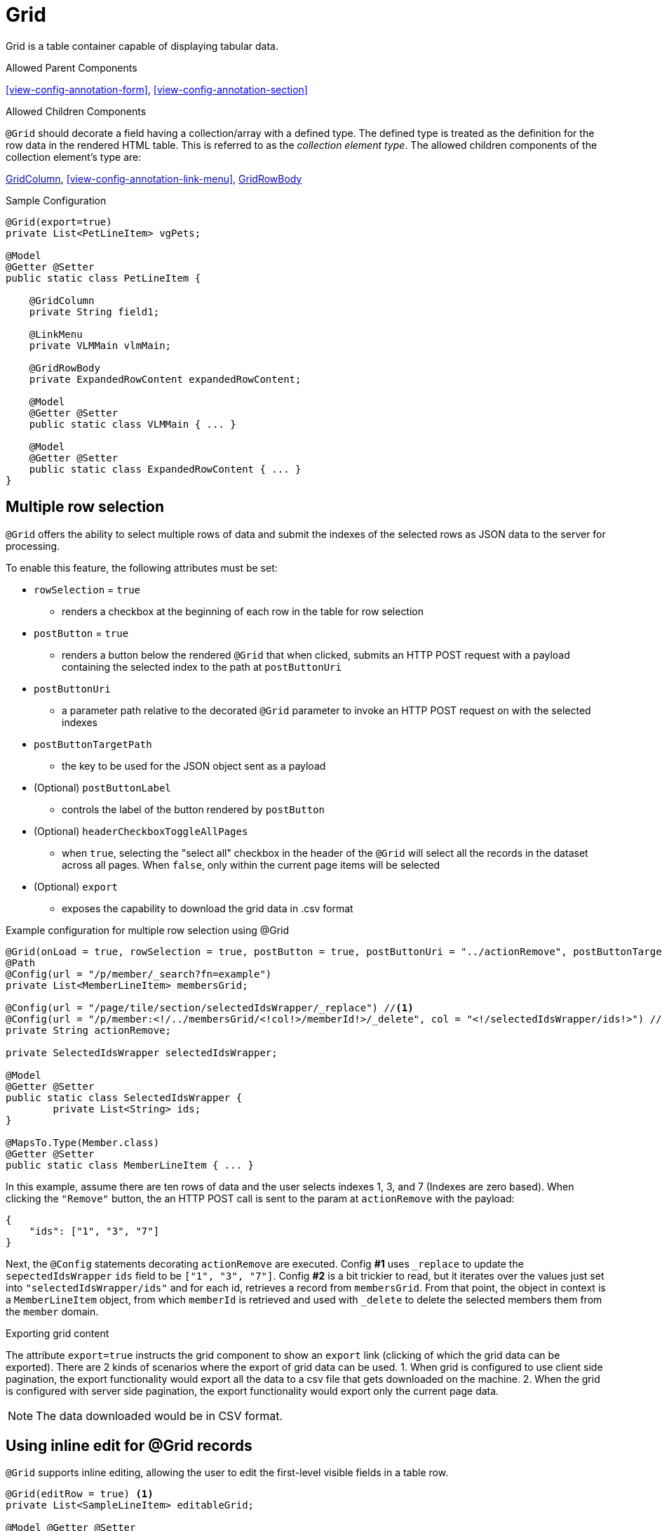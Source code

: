 [[view-config-annotation-grid]]
= Grid

Grid is a table container capable of displaying tabular data.

.Allowed Parent Components
<<view-config-annotation-form>>, 
<<view-config-annotation-section>>

.Allowed Children Components
`@Grid` should decorate a field having a collection/array with a defined type. The defined type is treated as the definition for the row data in the rendered HTML table. This is referred to as the _collection element type_. The allowed children components of the collection element's type are:

<<view-config-annotation-grid-column>>, 
<<view-config-annotation-link-menu>>, 
<<view-config-annotation-grid-row-body>>

[source,java,indent=0]
[subs="verbatim,attributes"]
.Sample Configuration
----
@Grid(export=true)
private List<PetLineItem> vgPets;

@Model
@Getter @Setter
public static class PetLineItem {

    @GridColumn
    private String field1;

    @LinkMenu
    private VLMMain vlmMain;

    @GridRowBody
    private ExpandedRowContent expandedRowContent;

    @Model
    @Getter @Setter
    public static class VLMMain { ... }

    @Model
    @Getter @Setter
    public static class ExpandedRowContent { ... }
}
----

== Multiple row selection
`@Grid` offers the ability to select multiple rows of data and submit the indexes of the selected rows as JSON data to the server for processing.

To enable this feature, the following attributes must be set:

* `rowSelection` = `true`
** renders a checkbox at the beginning of each row in the table for row selection
* `postButton` = `true`
** renders a button below the rendered `@Grid` that when clicked, submits an HTTP POST request with a payload containing the selected index to the path at `postButtonUri`
* `postButtonUri`
** a parameter path relative to the decorated `@Grid` parameter to invoke an HTTP POST request on with the selected indexes
* `postButtonTargetPath`
** the key to be used for the JSON object sent as a payload
* (Optional) `postButtonLabel`
** controls the label of the button rendered by `postButton`
* (Optional) `headerCheckboxToggleAllPages`
** when `true`, selecting the "select all" checkbox in the header of the `@Grid` will select all the records in the dataset across all pages. When `false`, only within the current page items will be selected
* (Optional) `export`
** exposes the capability to download the grid data in .csv format

.Example configuration for multiple row selection using @Grid
[source, java]
----
@Grid(onLoad = true, rowSelection = true, postButton = true, postButtonUri = "../actionRemove", postButtonTargetPath = "ids", postButtonLabel = "Remove")
@Path
@Config(url = "/p/member/_search?fn=example")
private List<MemberLineItem> membersGrid;

@Config(url = "/page/tile/section/selectedIdsWrapper/_replace") //<1>
@Config(url = "/p/member:<!/../membersGrid/<!col!>/memberId!>/_delete", col = "<!/selectedIdsWrapper/ids!>") //<2>
private String actionRemove;

private SelectedIdsWrapper selectedIdsWrapper;

@Model
@Getter @Setter
public static class SelectedIdsWrapper {
	private List<String> ids;
}

@MapsTo.Type(Member.class)
@Getter @Setter
public static class MemberLineItem { ... }
----

In this example, assume there are ten rows of data and the user selects indexes 1, 3, and 7 (Indexes are zero based). When clicking the `"Remove"` button, the an HTTP POST call is sent to the param at `actionRemove` with the payload:

```json
{
    "ids": ["1", "3", "7"]
}
```

Next, the `@Config` statements decorating `actionRemove` are executed. Config **#1** uses `_replace` to update the `sepectedIdsWrapper` `ids` field to be `["1", "3", "7"]`. Config **#2** is a bit trickier to read, but it iterates over the values just set into `"selectedIdsWrapper/ids"` and for each id, retrieves a record from `membersGrid`. From that point, the object in context is a `MemberLineItem` object, from which `memberId` is retrieved and used with `_delete` to delete the selected members them from the `member` domain.

.Exporting grid content
The attribute `export=true` instructs the grid component to show an `export` link (clicking of which the grid data can be exported).
There are 2 kinds of scenarios where the export of grid data can be used. 
1. When grid is configured to use client side pagination, the export functionality would export all the data to a csv file that gets downloaded on the machine.
2. When the grid is configured with server side pagination, the export functionality would export only the current page data.

NOTE: The data downloaded would be in CSV format.

== Using inline edit for @Grid records
`@Grid` supports inline editing, allowing the user to edit the first-level visible fields in a table row.

[source, java]
----
@Grid(editRow = true) <1>
private List<SampleLineItem> editableGrid;

@Model @Getter @Setter
public static class SampleLineItem {
    
    private String _action_onEdit; <2>

    // Line item fields below here
}
----
<1> Toggling the attribute `editRow` will enable/disable an edit icon which will make a `_get` request parameter defined by `onEdit`.
<2> Decorate `_action_onEdit` with any `@Config` or framework supported annotations.

== Configuring server side pagination
By default, if the the `@Grid` component is configured to use pagination, it uses client side pagination. The rendered table can be configured to work with the framework by providing Command DSL statements that the framework then interpolates and hands off to Spring to take advantage of it's rich server side pagination features.

Certain pagination specific query parameters can be used to leverage framework support.

.Pagination Query Parameters
[horizontal]
`page` :: An integer representing the starting page number
`pageSize` :: An integer for the number of elements to display per page
`sortBy` :: A "key:value" string with the `key` representing the field over which to sort and the `value` representing the sort direction. Supported values are determined by the `org.springframework.data.domain.Direction` (`asc`, `desc`, etc.)

.Server side pagination example
[source, java]
----
@MapsTo.Path(linked = false)
@Grid(onLoad = true, pageSize = "3", lazyLoad = true) <1>
@Config(url = "/vpVisitsServer/vtVisits/vsVisits/visits.m/_process?fn=_set&url=/p/visit/_search?fn=example&<!page=y!>") <2>
private List<VisitLineItem> visits;
----

Setting `lazyLoad = true` as seen in <1> informs the client side to use server side pagination by sending Command DSL statements to the server. The client side will send pagination information as query parameters and payload data depending upon the action taken upon the rendered `@Grid` component.

Setting `<!page=y!>` as seen in <2>, invokes the <<param-pathing-variable-resolver>> to construct/pass along any query parameters/payload data sent from the incoming Command DSL statement for the _pagination query parameters_. For example, the following statement:

`http://localhost:8080/client/org/app/p/visitview/vpVisitsServer/vtVisits/vsVisits/visits/_get?b=$execute&pageSize=5&page=0`

would result in <2> being invoked as:

`/vpVisitsServer/vtVisits/vsVisits/visits.m/_process?fn=_set&url=/p/visit/_search?fn=example&page=0&pageSize=5`

[NOTE]
When serverside pagination is enabled and `<!page=y!>` is given, it is expected that `\_get` calls invoking the parameter would also send the pagination query parameters, otherwise pagination will not work as expected.

.Sorting with server side pagination
Server side sorting can be achieved by setting `sortBy` as a query paremeter in the Command DSL statement.

`/vpVisitsServer/vtVisits/vsVisits/visits.m/_process?fn=_set&url=/p/visit/_search?fn=example&page=0&pageSize=5&sortBy=firstName:DESC`

.Filtering with server side pagination
Server side filtering can be achieved by setting the `filters` JSON in the raw payload alongside the Command DSL statement.

Request URL: `/vpVisitsServer/vtVisits/vsVisits/visits.m/_process?fn=_set&url=/p/visit/_search?fn=example&page=0&pageSize=5`

Payload:
[source, json]
----
filters: [
    {
        "code": "firstName", 
        "value": "bob"
    }
]
----

[[view-config-annotation-grid-column]]
= GridColumn

GridColumn is a container for displaying a single value within a <<view-config-annotation-grid>>.

.Allowed Parent Components
<<view-config-annotation-grid>>

.Allowed Children Components
None. `@GridColumn` should decorate a field having a simple type.

[source,java,indent=0]
[subs="verbatim,attributes"]
.Sample Configuration
----
@Model
@Getter @Setter
public static class PetLineItem {

    @GridColumn
    private String field1;
}
----

[[view-config-annotation-grid-row-body]]
= GridRowBody

GridRowBody is used to display additional content about the row data within a <<view-config-annotation-grid>>.

.Allowed Parent Components
<<view-config-annotation-grid>>

.Allowed Children Components
`@GridRowBody` will display children components in the same manner as <<view-config-annotation-section>> does. See the _Allowed Children Components_ of <<view-config-annotation-section>> for more details.

[source,java,indent=0]
[subs="verbatim,attributes"]
.Sample Configuration
----
@MapsTo.Type(Pet.class)
@Getter @Setter
public static class PetLineItem {

    @GridColumn
    @Path
    private String name;

    @GridRowBody
    private ExpandedRowContent expandedRowContent;

    @Model
    @Getter @Setter
	public static class ExpandedRowContent {
		
		@CardDetail
		private CardDetails cardDetails;
	}
	
	@Model
    @Getter @Setter
	public static class CardDetails {
		
		@CardDetail.Body
		private CardBody cardBody;
	}
	
	@Model
    @Getter @Setter
	public static class CardBody {
		
		@FieldValue
        @Path
		private String id;
	}
}
----
